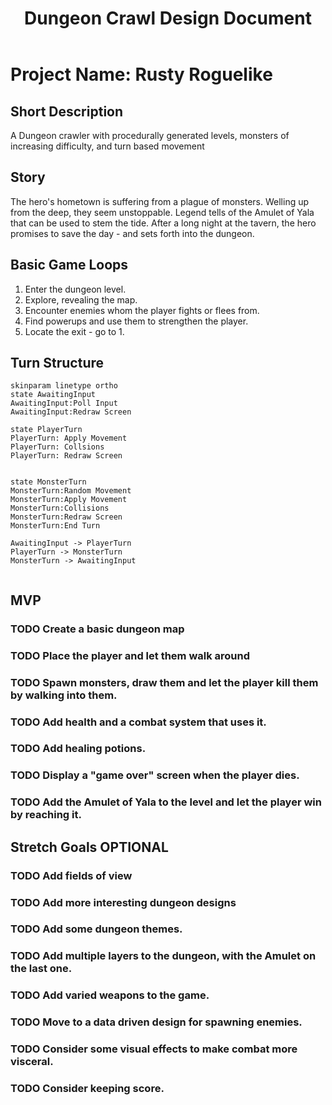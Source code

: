 #+TITLE: Dungeon Crawl Design Document

* Project Name: Rusty Roguelike
** Short Description
A Dungeon crawler with procedurally generated levels, monsters of increasing difficulty, and turn based movement
** Story
The hero's hometown is suffering from a plague of monsters. Welling up from the deep, they seem unstoppable. Legend tells of the Amulet of Yala that can be used to stem the tide. After a long night at the tavern, the hero promises to save the day - and sets forth into the dungeon.
** Basic Game Loops
1. Enter the dungeon level.
2. Explore, revealing the map.
3. Encounter enemies whom the player fights or flees from.
4. Find powerups and use them to strengthen the player.
5. Locate the exit - go to 1.
** Turn Structure
#+begin_src plantuml :file turn_structure.png
skinparam linetype ortho
state AwaitingInput
AwaitingInput:Poll Input
AwaitingInput:Redraw Screen

state PlayerTurn
PlayerTurn: Apply Movement
PlayerTurn: Collsions
PlayerTurn: Redraw Screen


state MonsterTurn
MonsterTurn:Random Movement
MonsterTurn:Apply Movement
MonsterTurn:Collisions
MonsterTurn:Redraw Screen
MonsterTurn:End Turn

AwaitingInput -> PlayerTurn
PlayerTurn -> MonsterTurn
MonsterTurn -> AwaitingInput

#+end_src

#+RESULTS:
[[file:turn_structure.png]]

** MVP
*** TODO Create a basic dungeon map
*** TODO Place the player and let them walk around
*** TODO Spawn monsters, draw them and let the player kill them by walking into them.
*** TODO Add health and a combat system that uses it.
*** TODO Add healing potions.
*** TODO Display a "game over" screen when the player dies.
*** TODO Add the Amulet of Yala to the level and let the player win by reaching it.
** Stretch Goals :OPTIONAL:
*** TODO Add fields of view
*** TODO Add more interesting dungeon designs
*** TODO Add some dungeon themes.
*** TODO Add multiple layers to the dungeon, with the Amulet on the last one.
*** TODO Add varied weapons to the game.
*** TODO Move to a data driven design for spawning enemies.
*** TODO Consider some visual effects to make combat more visceral.
*** TODO Consider keeping score.
